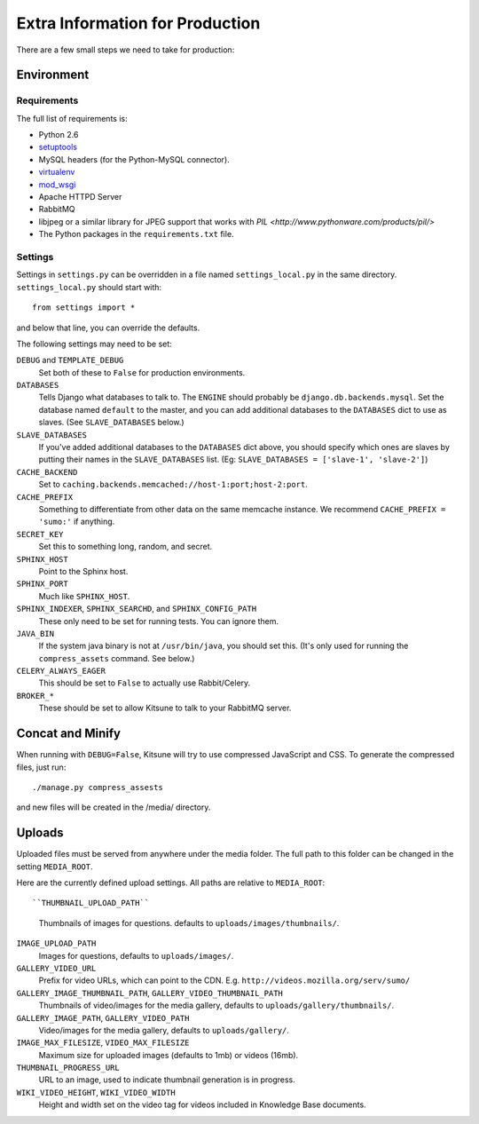 ================================
Extra Information for Production
================================

There are a few small steps we need to take for production:


Environment
-----------

Requirements
^^^^^^^^^^^^

The full list of requirements is:

* Python 2.6

* `setuptools <http://pypi.python.org/pypi/setuptools#downloads>`_

* MySQL headers (for the Python-MySQL connector).

* `virtualenv <http://pypi.python.org/pypi/virtualenv>`_

* `mod_wsgi <http://code.google.com/p/modwsgi>`_

* Apache HTTPD Server

* RabbitMQ

* libjpeg or a similar library for JPEG support that works with
  `PIL <http://www.pythonware.com/products/pil/>`

* The Python packages in the ``requirements.txt`` file.


Settings
^^^^^^^^

Settings in ``settings.py`` can be overridden in a file named
``settings_local.py`` in the same directory. ``settings_local.py`` should
start with::

    from settings import *

and below that line, you can override the defaults.

The following settings may need to be set:

``DEBUG`` and ``TEMPLATE_DEBUG``
  Set both of these to ``False`` for production environments.
``DATABASES``
  Tells Django what databases to talk to. The ``ENGINE`` should probably
  be ``django.db.backends.mysql``. Set the database named ``default`` to
  the master, and you can add additional databases to the ``DATABASES``
  dict to use as slaves. (See ``SLAVE_DATABASES`` below.)
``SLAVE_DATABASES``
  If you've added additional databases to the ``DATABASES`` dict above,
  you should specify which ones are slaves by putting their names in
  the ``SLAVE_DATABASES`` list. (Eg:
  ``SLAVE_DATABASES = ['slave-1', 'slave-2']``)
``CACHE_BACKEND``
  Set to ``caching.backends.memcached://host-1:port;host-2:port``.
``CACHE_PREFIX``
  Something to differentiate from other data on the same memcache instance.
  We recommend ``CACHE_PREFIX = 'sumo:'`` if anything.
``SECRET_KEY``
  Set this to something long, random, and secret.
``SPHINX_HOST``
  Point to the Sphinx host.
``SPHINX_PORT``
  Much like ``SPHINX_HOST``.
``SPHINX_INDEXER``, ``SPHINX_SEARCHD``, and ``SPHINX_CONFIG_PATH``
  These only need to be set for running tests. You can ignore them.
``JAVA_BIN``
  If the system java binary is not at ``/usr/bin/java``, you should set
  this. (It's only used for running the ``compress_assets`` command. See
  below.)
``CELERY_ALWAYS_EAGER``
  This should be set to ``False`` to actually use Rabbit/Celery.
``BROKER_*``
  These should be set to allow Kitsune to talk to your RabbitMQ server.


Concat and Minify
-----------------

When running with ``DEBUG=False``, Kitsune will try to use compressed
JavaScript and CSS. To generate the compressed files, just run::

    ./manage.py compress_assests

and new files will be created in the /media/ directory.


Uploads
-----------------

Uploaded files must be served from anywhere under the media folder. The full
path to this folder can be changed in the setting ``MEDIA_ROOT``.

Here are the currently defined upload settings. All paths are relative to
``MEDIA_ROOT``::

``THUMBNAIL_UPLOAD_PATH``
  Thumbnails of images for questions. defaults to
  ``uploads/images/thumbnails/``.
``IMAGE_UPLOAD_PATH``
  Images for questions, defaults to ``uploads/images/``.
``GALLERY_VIDEO_URL``
  Prefix for video URLs, which can point to the CDN. E.g.
  ``http://videos.mozilla.org/serv/sumo/``
``GALLERY_IMAGE_THUMBNAIL_PATH``, ``GALLERY_VIDEO_THUMBNAIL_PATH``
  Thumbnails of video/images for the media gallery, defaults to
  ``uploads/gallery/thumbnails/``.
``GALLERY_IMAGE_PATH``, ``GALLERY_VIDEO_PATH``
  Video/images for the media gallery, defaults to ``uploads/gallery/``.
``IMAGE_MAX_FILESIZE``, ``VIDEO_MAX_FILESIZE``
  Maximum size for uploaded images (defaults to 1mb) or videos (16mb).
``THUMBNAIL_PROGRESS_URL``
  URL to an image, used to indicate thumbnail generation is in progress.
``WIKI_VIDEO_HEIGHT``, ``WIKI_VIDEO_WIDTH``
  Height and width set on the video tag for videos included in Knowledge
  Base documents.
